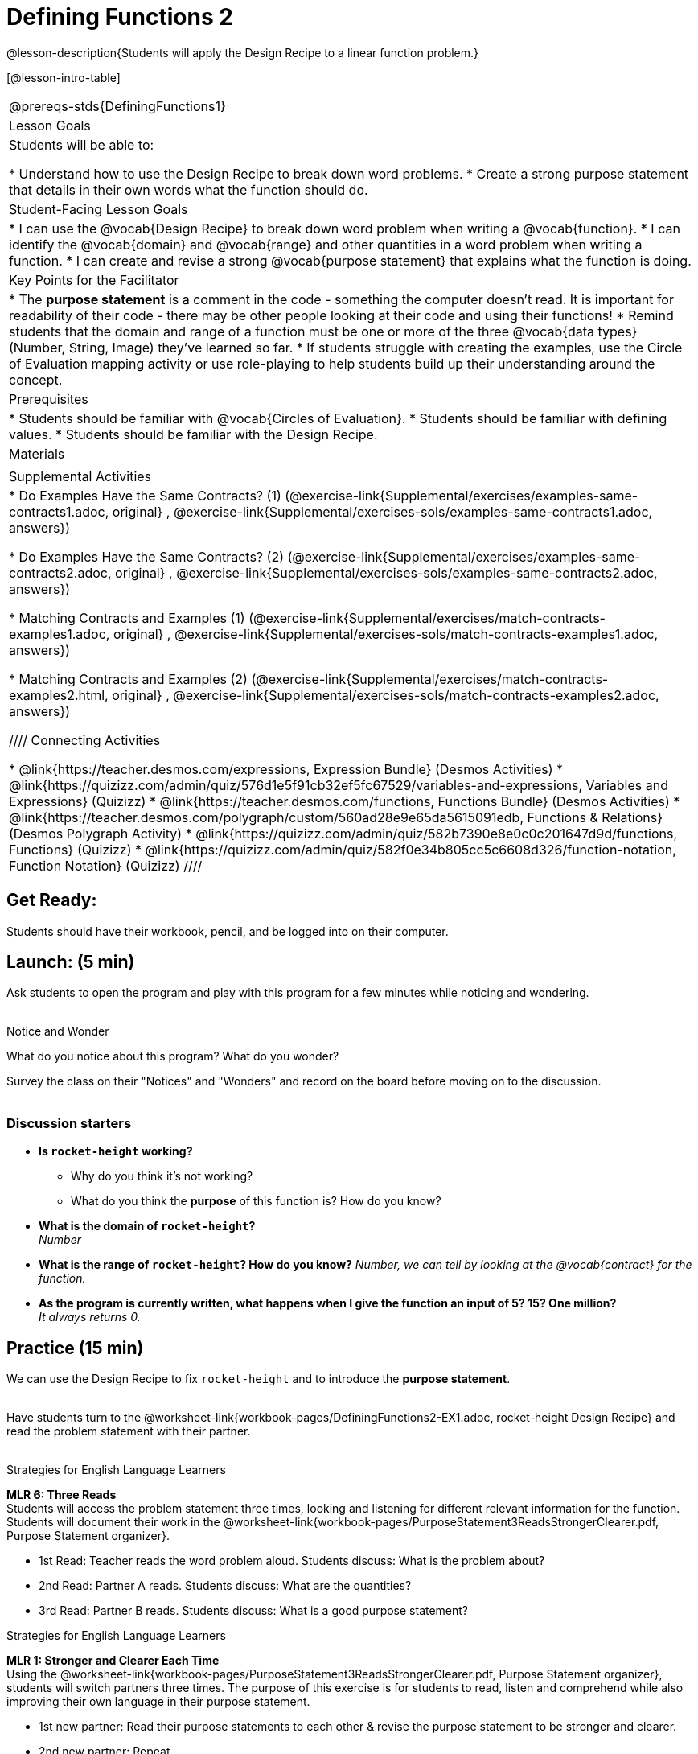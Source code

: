 = Defining Functions 2

@lesson-description{Students will apply the Design Recipe to a linear function problem.}

[@lesson-intro-table]
|===
@prereqs-stds{DefiningFunctions1}
|Lesson Goals
|Students will be able to:

* Understand how to use the Design Recipe to break down word problems.
* Create a strong purpose statement that details in their own words what the function should do.

|Student-Facing Lesson Goals
|
* I can use the @vocab{Design Recipe} to break down word problem when writing a @vocab{function}.
* I can identify the @vocab{domain} and @vocab{range} and other quantities in a word problem when writing a function.
* I can create and revise a strong @vocab{purpose statement} that explains what the function is doing.

|Key Points for the Facilitator
|

* The *purpose statement* is a comment in the code - something the computer doesn't read.  It is important for readability of their code - there may be other people looking at their code and using their functions!
* Remind students that the domain and range of a function must be one or more of the three @vocab{data types} (Number, String, Image) they've learned so far.
* If students struggle with creating the examples, use the Circle of Evaluation mapping activity or use role-playing to help students build up their understanding around the concept.

|Prerequisites
|

* Students should be familiar with @vocab{Circles of Evaluation}.
* Students should be familiar with defining values.
* Students should be familiar with the Design Recipe.

|Materials
|

ifeval::["{proglang}" == "wescheme"]
* Lesson slides template (@link{https://docs.google.com/presentation/d/1jZ42nPILZIrv0FWiAh7h7tWVQcJ1r6_DxzlDOXXDo_s/view, Google Slides})
* Rocket-height starter file (@link{https://www.wescheme.org/openEditor?publicId=LGTVNvzrax, WeScheme})
* Notice & Wonder (@worksheet-link{workbook-pages/NoticeAndWonder.pdf, PDF}, @link{https://docs.google.com/document/d/1hNMUXcMRWgKllc7SOzzqaTR48RiWbXg8RvG9rtl3SuU/edit?usp=sharing, Google Doc})
* Design Recipe (@worksheet-link{workbook-pages/DesignRecipe1.pdf, PDF}, @link{https://docs.google.com/document/d/1GQw-EJAw54BK04SMp_4jPtGGt4IojsUA7oXfz9TRm8Y/view, Google Doc})
* Purpose Statement organizer (@worksheet-link{workbook-pages/PurposeStatement3ReadsStrongerClearer.pdf, PDF}, @link{https://docs.google.com/document/d/16xiKkaB6GYUv95ug7-o3QubnmX7oZnm03J1AJTtH_2k/view, Google Doc})
endif::[]

ifeval::["{proglang}" == "pyret"]
* Lesson slides template (@link{https://drive.google.com/open?id=13AWEODX-9v8Ioqj-splV3lqfNXUaTjW__u4xTNDjRbI, Google Slides})
* Rocket-height starter file (@link{https://code.pyret.org/editor#share=13zlxZnvvQdW-UJVy8FlGOCwpjkiWGT56&v=f1d3c87, Pyret})
* Notice & Wonder (@worksheet-link{workbook-pages/NoticeAndWonder.pdf, PDF}, @link{https://docs.google.com/document/d/1hNMUXcMRWgKllc7SOzzqaTR48RiWbXg8RvG9rtl3SuU/edit?usp=sharing, Google Doc})
* Design Recipe (@worksheet-link{workbook-pages/DesignRecipe1.pdf, PDF}, @link{https://docs.google.com/document/d/1GQw-EJAw54BK04SMp_4jPtGGt4IojsUA7oXfz9TRm8Y/view, Google Doc})
* Purpose Statement organizer (@worksheet-link{workbook-pages/PurposeStatement3ReadsStrongerClearer.pdf, PDF}, @link{https://docs.google.com/document/d/16xiKkaB6GYUv95ug7-o3QubnmX7oZnm03J1AJTtH_2k/view, Google Doc})
endif::[]

ifeval::["{proglang}" == "wescheme"]
|Formative Assessments and Activites
|
* Design Recipe Practice (@link{https://teacher.desmos.com/activitybuilder/custom/5d991b421172d473178c981b, Desmos Activity})
* Design Recipe Practice - Blank Template (@link{https://teacher.desmos.com/activitybuilder/custom/5d991b939b9b292020c1810d, Desmos Activity})
endif::[]

|Supplemental Activities
|
* Do Examples Have the Same Contracts? (1)
(@exercise-link{Supplemental/exercises/examples-same-contracts1.adoc,
original} ,
@exercise-link{Supplemental/exercises-sols/examples-same-contracts1.adoc,
answers})

* Do Examples Have the Same Contracts? (2)
(@exercise-link{Supplemental/exercises/examples-same-contracts2.adoc,
original} ,
@exercise-link{Supplemental/exercises-sols/examples-same-contracts2.adoc,
answers})

* Matching Contracts and Examples (1)
(@exercise-link{Supplemental/exercises/match-contracts-examples1.adoc,
original} ,
@exercise-link{Supplemental/exercises-sols/match-contracts-examples1.adoc,
answers})

* Matching Contracts and Examples (2)
(@exercise-link{Supplemental/exercises/match-contracts-examples2.html,
original} ,
@exercise-link{Supplemental/exercises-sols/match-contracts-examples2.adoc,
answers})

////
Connecting Activities

* @link{https://teacher.desmos.com/expressions, Expression Bundle} (Desmos Activities)
* @link{https://quizizz.com/admin/quiz/576d1e5f91cb32ef5fc67529/variables-and-expressions, Variables and Expressions} (Quizizz)
* @link{https://teacher.desmos.com/functions, Functions Bundle} (Desmos Activities)
* @link{https://teacher.desmos.com/polygraph/custom/560ad28e9e65da5615091edb,
Functions & Relations} (Desmos Polygraph Activity)
* @link{https://quizizz.com/admin/quiz/582b7390e8e0c0c201647d9d/functions, Functions} (Quizizz)
* @link{https://quizizz.com/admin/quiz/582f0e34b805cc5c6608d326/function-notation, Function Notation} (Quizizz)
////

|===

== Get Ready:

Students should have their workbook, pencil, and be logged into
ifeval::["{proglang}" == "wescheme"]
@link{https://www.wescheme.org, WeScheme}
endif::[]
ifeval::["{proglang}" == "pyret"]
@link{https://code.pyret.org, code.pyret.org}
endif::[]
on their computer.

== Launch: (5 min)

Ask students to open the
ifeval::["{proglang}" == "wescheme"]
@link{https://www.wescheme.org/openEditor?publicId=LGTVNvzrax, rocket-height}
endif::[]
ifeval::["{proglang}" == "pyret"]
@link{https://code.pyret.org/editor#share=13zlxZnvvQdW-UJVy8FlGOCwpjkiWGT56&v=f1d3c87, rocket-height}
endif::[]
 program and play with this program for a few minutes while noticing and wondering. +
{empty} +

[.notice-box]
.Notice and Wonder
****
What do you notice about this program?  What do you wonder?
****

Survey the class on their "Notices" and "Wonders" and record on the board before moving on to the discussion. +
{empty} +

=== Discussion starters

* *Is `rocket-height` working?*
** Why do you think it's not working?
** What do you think the *purpose* of this function is?  How do you know?
* *What is the domain of `rocket-height`?* +
_Number_
* *What is the range of `rocket-height`? How do you know?*
_Number, we can tell by looking at the @vocab{contract} for the function._
* *As the program is currently written, what happens when I give the function an input of 5?  15?  One million?* +
_It always returns 0._

== Practice (15 min)

We can use the Design Recipe to fix `rocket-height` and to introduce the *purpose statement*. +
{empty} +

Have students turn to the @worksheet-link{workbook-pages/DefiningFunctions2-EX1.adoc, rocket-height Design Recipe} and read the problem statement with their partner. +
{empty} +

[.strategy-box]
.Strategies for English Language Learners
****
*MLR 6: Three Reads* +
Students will access the problem statement three times, looking and listening for different relevant information for the function.  Students will document their work in the @worksheet-link{workbook-pages/PurposeStatement3ReadsStrongerClearer.pdf, Purpose Statement organizer}.

* 1st Read: Teacher reads the word problem aloud. Students discuss: What is the problem about?
* 2nd Read: Partner A reads. Students discuss: What are the quantities?
* 3rd Read: Partner B reads. Students discuss: What is a good purpose statement?
****

[.strategy-box]
.Strategies for English Language Learners
****
*MLR 1: Stronger and Clearer Each Time* +
Using the @worksheet-link{workbook-pages/PurposeStatement3ReadsStrongerClearer.pdf, Purpose Statement organizer}, students will switch partners three times.  The purpose of this exercise is for students to read, listen and comprehend while also improving their own language in their purpose statement.

* 1st new partner: Read their purpose statements to each other & revise the purpose statement to be stronger and clearer.
* 2nd new partner: Repeat.
* 3rd new partner (if needed): Repeat.
****

Now that the students have revised and refined their purpose statement, have them write the *contract* and *purpose statement* on the @worksheet-link{workbook-pages/DefiningFunctions2-EX1.adoc, Design Recipe} worksheet.

=== A good contract and purpose statement should contain all the relevant information from the problem statement.

==== Writing examples and the function definition

* Given the contract and purpose statement, write 2 examples of how `rocket-height` should work.
* Circle and label what's changing in the two examples, just as they did with their green triangle function before.
* Choose a good variable name for what's changing.
* Write the function definition using the variable name.
* Once the Design Recipe has been completed in the workbook, students can type the code into the `rocket-height` program, replacing any incorrect code with their own code.

== Explore: (10 min)

Now that `rocket-height` is working correctly, explore the rest of the file and try the following:

* Remove the comment from before the `(start rocket-height)` and test the program.
* Put the comment back in front of `(start rocket-height)`, remove the comment from `(graph rocket-height)`, and test the program.
* Put the comment back in front of `(graph rocket-height)`, remove the comment from `(space rocket-height)`, and test the program.
* Put the comment back in front of `(space rocket-height)`, remove the comment from `(everything rocket-height)`, and test the program.
* Challenge: Explore the 3 variations of the program and try and get the rocket to blast off faster and reach the edge of the observable universe.

== Practice: (15 min)
Use the Design Recipe to write each of the following functions. Make sure to include:

* Contract & Purpose Statement
* At least two examples
* Function definition

Function options:

* Define a function ’purple-star’, that takes in the size of the star and produces an outlined, purple star of the given size. +
@worksheet-link{workbook-pages/DefiningFunctions2-EX2.adoc, Design Recipe: purple-star}

* Define a function ’spot’, that takes in a color and produces a solid circle of radius 50, filled in with that color. +
@worksheet-link{workbook-pages/DefiningFunctions2-EX3.adoc, Design Recipe: spot}

* Define a function ’average’, which takes in two numbers and produces their average.
@worksheet-link{workbook-pages/DefiningFunctions2-EX4.adoc, Design Recipe: average}
////
* A company logo is a word drawn in big, red letters, rotated some number of degrees. Define a function ’logo’, that takes in a company name and a rotation, and produces a logo for that company.
////
